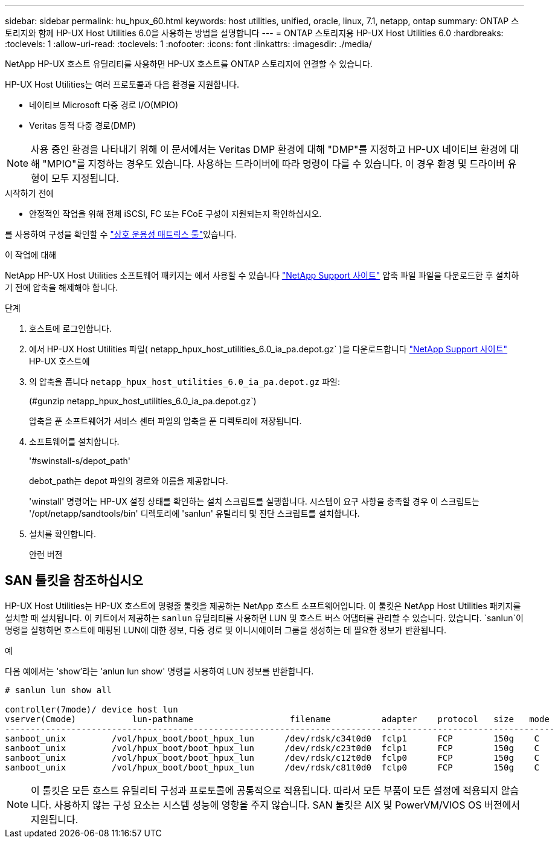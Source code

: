 ---
sidebar: sidebar 
permalink: hu_hpux_60.html 
keywords: host utilities, unified, oracle, linux, 7.1, netapp, ontap 
summary: ONTAP 스토리지와 함께 HP-UX Host Utilities 6.0을 사용하는 방법을 설명합니다 
---
= ONTAP 스토리지용 HP-UX Host Utilities 6.0
:hardbreaks:
:toclevels: 1
:allow-uri-read: 
:toclevels: 1
:nofooter: 
:icons: font
:linkattrs: 
:imagesdir: ./media/


[role="lead"]
NetApp HP-UX 호스트 유틸리티를 사용하면 HP-UX 호스트를 ONTAP 스토리지에 연결할 수 있습니다.

HP-UX Host Utilities는 여러 프로토콜과 다음 환경을 지원합니다.

* 네이티브 Microsoft 다중 경로 I/O(MPIO)
* Veritas 동적 다중 경로(DMP)



NOTE: 사용 중인 환경을 나타내기 위해 이 문서에서는 Veritas DMP 환경에 대해 "DMP"를 지정하고 HP-UX 네이티브 환경에 대해 "MPIO"를 지정하는 경우도 있습니다. 사용하는 드라이버에 따라 명령이 다를 수 있습니다. 이 경우 환경 및 드라이버 유형이 모두 지정됩니다.

.시작하기 전에
* 안정적인 작업을 위해 전체 iSCSI, FC 또는 FCoE 구성이 지원되는지 확인하십시오.


를 사용하여 구성을 확인할 수 link:https://imt.netapp.com/matrix/#welcome["상호 운용성 매트릭스 툴"^]있습니다.

.이 작업에 대해
NetApp HP-UX Host Utilities 소프트웨어 패키지는 에서 사용할 수 있습니다 link:https://mysupport.netapp.com/site/products/all/details/hostutilities/downloads-tab/download/61343/6.0/downloads["NetApp Support 사이트"^] 압축 파일 파일을 다운로드한 후 설치하기 전에 압축을 해제해야 합니다.

.단계
. 호스트에 로그인합니다.
. 에서 HP-UX Host Utilities 파일( netapp_hpux_host_utilities_6.0_ia_pa.depot.gz` )을 다운로드합니다 link:https://mysupport.netapp.com/site/["NetApp Support 사이트"^] HP-UX 호스트에
. 의 압축을 풉니다 `netapp_hpux_host_utilities_6.0_ia_pa.depot.gz` 파일:
+
(#gunzip netapp_hpux_host_utilities_6.0_ia_pa.depot.gz`)

+
압축을 푼 소프트웨어가 서비스 센터 파일의 압축을 푼 디렉토리에 저장됩니다.

. 소프트웨어를 설치합니다.
+
'#swinstall-s/depot_path'

+
debot_path는 depot 파일의 경로와 이름을 제공합니다.

+
'winstall' 명령어는 HP-UX 설정 상태를 확인하는 설치 스크립트를 실행합니다. 시스템이 요구 사항을 충족할 경우 이 스크립트는 '/opt/netapp/sandtools/bin' 디렉토리에 'sanlun' 유틸리티 및 진단 스크립트를 설치합니다.

. 설치를 확인합니다.
+
안런 버전





== SAN 툴킷을 참조하십시오

HP-UX Host Utilities는 HP-UX 호스트에 명령줄 툴킷을 제공하는 NetApp 호스트 소프트웨어입니다. 이 툴킷은 NetApp Host Utilities 패키지를 설치할 때 설치됩니다. 이 키트에서 제공하는 `sanlun` 유틸리티를 사용하면 LUN 및 호스트 버스 어댑터를 관리할 수 있습니다. 있습니다.  `sanlun`이 명령을 실행하면 호스트에 매핑된 LUN에 대한 정보, 다중 경로 및 이니시에이터 그룹을 생성하는 데 필요한 정보가 반환됩니다.

.예
다음 예에서는 'show'라는 'anlun lun show' 명령을 사용하여 LUN 정보를 반환합니다.

[listing]
----
# sanlun lun show all

controller(7mode)/ device host lun
vserver(Cmode)           lun-pathname                   filename          adapter    protocol   size   mode
------------------------------------------------------------------------------------------------------------
sanboot_unix         /vol/hpux_boot/boot_hpux_lun      /dev/rdsk/c34t0d0  fclp1      FCP        150g    C
sanboot_unix         /vol/hpux_boot/boot_hpux_lun      /dev/rdsk/c23t0d0  fclp1      FCP        150g    C
sanboot_unix         /vol/hpux_boot/boot_hpux_lun      /dev/rdsk/c12t0d0  fclp0      FCP        150g    C
sanboot_unix         /vol/hpux_boot/boot_hpux_lun      /dev/rdsk/c81t0d0  fclp0      FCP        150g    C

----

NOTE: 이 툴킷은 모든 호스트 유틸리티 구성과 프로토콜에 공통적으로 적용됩니다. 따라서 모든 부품이 모든 설정에 적용되지 않습니다. 사용하지 않는 구성 요소는 시스템 성능에 영향을 주지 않습니다. SAN 툴킷은 AIX 및 PowerVM/VIOS OS 버전에서 지원됩니다.
